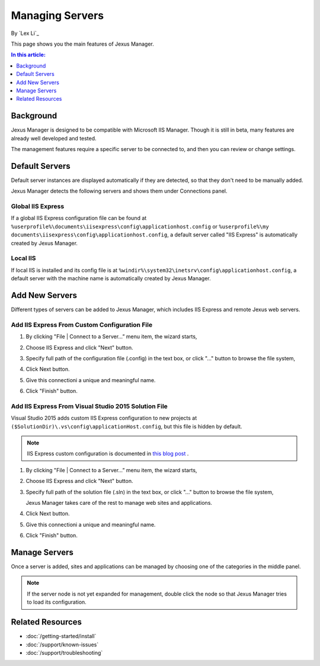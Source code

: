 Managing Servers
================

By `Lex Li`_

This page shows you the main features of Jexus Manager.

.. contents:: In this article:
  :local:
  :depth: 1

Background
----------
Jexus Manager is designed to be compatible with Microsoft IIS Manager. Though
it is still in beta, many features are already well developed and tested.

The management features require a specific server to be connected to, and then
you can review or change settings.

Default Servers
---------------
Default server instances are displayed automatically if they are detected, so
that they don't need to be manually added.

Jexus Manager detects the following servers and shows them under Connections
panel.

Global IIS Express
^^^^^^^^^^^^^^^^^^
If a global IIS Express configuration file can be found at
``%userprofile%\documents\iisexpress\config\applicationhost.config`` or
``%userprofile%\my documents\iisexpress\config\applicationhost.config``, a
default server called "IIS Express" is automatically created by Jexus Manager.

Local IIS
^^^^^^^^^
If local IIS is installed and its config file is at
``%windir%\system32\inetsrv\config\applicationhost.config``, a default server
with the machine name is automatically created by Jexus Manager.

Add New Servers
---------------
Different types of servers can be added to Jexus Manager, which includes IIS
Express and remote Jexus web servers.

Add IIS Express From Custom Configuration File
^^^^^^^^^^^^^^^^^^^^^^^^^^^^^^^^^^^^^^^^^^^^^^
#. By clicking "File | Connect to a Server…” menu item, the wizard starts,

   .. image:: _static/add_server_types.png

#. Choose IIS Express and click "Next" button.

#. Specify full path of the configuration file (.config) in the text box, or
   click "..." button to browse the file system,

   .. image:: _static/add_server_iis_express_file.png

#. Click Next button.

#. Give this connectioni a unique and meaningful name.

   .. image:: _static/add_server_name.png

#. Click "Finish" button.

Add IIS Express From Visual Studio 2015 Solution File
^^^^^^^^^^^^^^^^^^^^^^^^^^^^^^^^^^^^^^^^^^^^^^^^^^^^^
Visual Studio 2015 adds custom IIS Express configuration to new projects at
``($SolutionDir)\.vs\config\applicationHost.config``, but this file is hidden
by default.

.. note:: IIS Express custom configuration is documented in `this blog post <http://blogs.msdn.com/b/webdev/archive/2015/04/29/new-asp-net-features-and-fixes-in-visual-studio-2015-rc.aspx>`_ .

#. By clicking "File | Connect to a Server…” menu item, the wizard starts,

   .. image:: _static/add_server_types.png

#. Choose IIS Express and click "Next" button.

#. Specify full path of the solution file (.sln) in the text box, or click
   "..." button to browse the file system,

   .. image:: _static/add_server_iis_express_file.png

   Jexus Manager takes care of the rest to manage web sites and applications.

#. Click Next button.

#. Give this connectioni a unique and meaningful name.

   .. image:: _static/add_server_name.png

#. Click "Finish" button.

Manage Servers
--------------
Once a server is added, sites and applications can be managed by choosing one
of the categories in the middle panel.

.. image:: /_static/jexus.png

.. note:: If the server node is not yet expanded for management, double click the node so that Jexus Manager tries to load its configuration.

Related Resources
-----------------

- :doc:`/getting-started/install`
- :doc:`/support/known-issues`
- :doc:`/support/troubleshooting`
